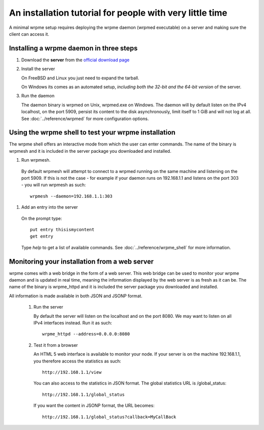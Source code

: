 An installation tutorial for people with very little time
*********************************************************

A minimal wrpme setup requires deploying the wrpme daemon (wrpmed executable) on a server and making sure the client can access it. 

Installing a wrpme daemon in three steps
========================================

#. Download the **server** from the `official download page <http://www.wrpme.com/downloads.html>`_
   
#. Install the server

   On FreeBSD and Linux you just need to expand the tarball.
   
   On Windows its comes as an automated setup, *including both the 32-bit and the 64-bit version* of the server.
   
#. Run the daemon

   The daemon binary is wrpmed on Unix, wrpmed.exe on Windows. The daemon will by default listen on the IPv4 localhost, on the port 5909, persist its content to the disk asynchronously, limit itself to 1 GiB and will not log at all. See :doc:`../reference/wrpmed` for more configuration options.

Using the wrpme shell to test your wrpme installation
=====================================================

The wrpme shell offers an interactive mode from which the user can enter commands. The name of the binary is wrpmesh and it is included in the server package you downloaded and installed.

#. Run wrpmesh.

  By default wrpmesh will attempt to connect to a wrpmed running on the same machine and listening on the port 5909. If this is not the case - for example if your daemon runs on 192.168.1.1 and listens on the port 303 - you will run wrpmesh as such: ::
    
    wrpmesh --daemon=192.168.1.1:303

#. Add an entry into the server

  On the prompt type::
  
    put entry thisismycontent
    get entry
  
  Type `help` to get a list of available commands. See :doc:`../reference/wrpme_shell` for more information.
   
Monitoring your installation from a web server
==============================================

wrpme comes with a web bridge in the form of a web server. This web bridge can be used to monitor your wrpme daemon and is updated in real time, meaning the information displayed by the web server is as fresh as it can be. The name of the binary is wrpme_httpd and it is included the server package you downloaded and installed.

All information is made available in both JSON and JSONP format.

 #. Run the server
 
    By default the server will listen on the localhost and on the port 8080. We may want to listen on all IPv4 interfaces instead. Run it as such::
    
      wrpme_httpd --address=0.0.0.0:8080
    
 #. Test it from a browser
 
    An HTML 5 web interface is available to monitor your node. If your server is on the machine 192.168.1.1, you therefore access the statistics as such::
    
      http://192.168.1.1/view
 
    You can also access to the statistics in JSON format. The global statistics URL is /global_status:: 
    
      http://192.168.1.1/global_status
        
    If you want the content in JSONP format, the URL becomes::
    
      http://192.168.1.1/global_status?callback=MyCallBack
   